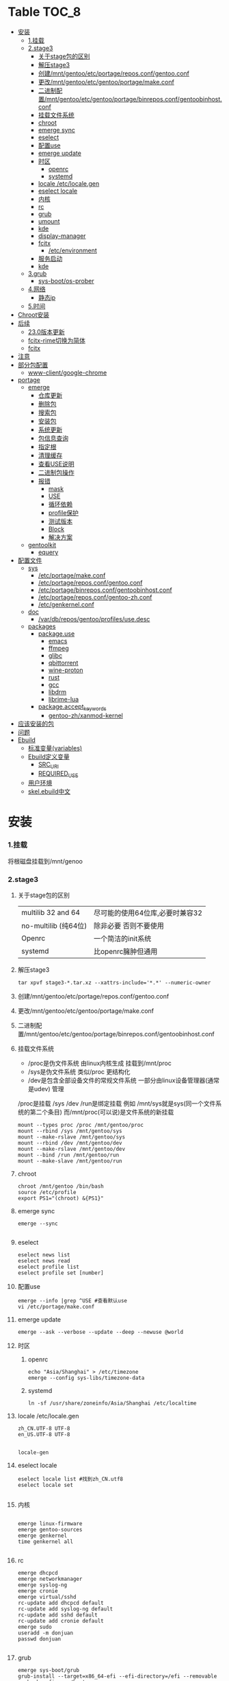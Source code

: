* Table                                                               :TOC_8:
- [[#安装][安装]]
    - [[#1挂载][1.挂载]]
    - [[#2stage3][2.stage3]]
      - [[#关于stage包的区别][关于stage包的区别]]
      - [[#解压stage3][解压stage3]]
      - [[#创建mntgentooetcportagereposconfgentooconf][创建/mnt/gentoo/etc/portage/repos.conf/gentoo.conf]]
      - [[#更改mntgentooetcgentooportagemakeconf][更改/mnt/gentoo/etc/gentoo/portage/make.conf]]
      - [[#二进制配置mntgentooetcgentooportagebinreposconfgentoobinhostconf][二进制配置/mnt/gentoo/etc/gentoo/portage/binrepos.conf/gentoobinhost.conf]]
      - [[#挂载文件系统][挂载文件系统]]
      - [[#chroot][chroot]]
      - [[#emerge-sync][emerge sync]]
      - [[#eselect][eselect]]
      - [[#配置use][配置use]]
      - [[#emerge-update][emerge update]]
      - [[#时区][时区]]
        - [[#openrc][openrc]]
        - [[#systemd][systemd]]
      - [[#locale-etclocalegen][locale /etc/locale.gen]]
      - [[#eselect-locale][eselect locale]]
      - [[#内核][内核]]
      - [[#rc][rc]]
      - [[#grub][grub]]
      - [[#umount][umount]]
      - [[#kde][kde]]
      - [[#display-manager][display-manager]]
      - [[#fcitx][fcitx]]
        - [[#etcenvironment][/etc/environment]]
      - [[#服务启动][服务启动]]
      - [[#kde-1][kde]]
    - [[#3grub][3.grub]]
      - [[#sys-bootos-prober][sys-boot/os-prober]]
    - [[#4网络][4.网络]]
      - [[#静态ip][静态ip]]
    - [[#5时间][5.时间]]
- [[#chroot安装][Chroot安装]]
- [[#后续][后续]]
  - [[#230版本更新][23.0版本更新]]
  - [[#fcitx-rime切换为简体][fcitx-rime切换为简体]]
  - [[#fcitx-1][fcitx]]
- [[#注意][注意]]
- [[#部分包配置][部分包配置]]
    - [[#www-clientgoogle-chrome][www-client/google-chrome]]
- [[#portage][portage]]
  - [[#emerge][emerge]]
    - [[#仓库更新][仓库更新]]
    - [[#删除包][删除包]]
    - [[#搜索包][搜索包]]
    - [[#安装包][安装包]]
    - [[#系统更新][系统更新]]
    - [[#包信息查询][包信息查询]]
    - [[#指定根][指定根]]
    - [[#清理缓存][清理缓存]]
    - [[#查看use说明][查看USE说明]]
    - [[#二进制包操作][二进制包操作]]
    - [[#报错][报错]]
      - [[#mask][mask]]
      - [[#use][USE]]
      - [[#循环依赖][循环依赖]]
      - [[#profile保护][profile保护]]
      - [[#测试版本][测试版本]]
      - [[#block][Block]]
      - [[#解决方案][解决方案]]
  - [[#gentoolkit][gentoolkit]]
    - [[#equery][equery]]
- [[#配置文件][配置文件]]
  - [[#sys][sys]]
    - [[#etcportagemakeconf][/etc/portage/make.conf]]
    - [[#etcportagereposconfgentooconf][/etc/portage/repos.conf/gentoo.conf]]
    - [[#etcportagebinreposconfgentoobinhostconf][/etc/portage/binrepos.conf/gentoobinhost.conf]]
    - [[#etcportagereposconfgentoo-zhconf][/etc/portage/repos.conf/gentoo-zh.conf]]
    - [[#etcgenkernelconf][/etc/genkernel.conf]]
  - [[#doc][doc]]
    - [[#vardbreposgentooprofilesusedesc][/var/db/repos/gentoo/profiles/use.desc]]
  - [[#packages][packages]]
    - [[#packageuse][package.use]]
      - [[#emacs][emacs]]
      - [[#ffmpeg][ffmpeg]]
      - [[#glibc][glibc]]
      - [[#qbittorrent][qbittorrent]]
      - [[#wine-proton][wine-proton]]
      - [[#rust][rust]]
      - [[#gcc][gcc]]
      - [[#libdrm][libdrm]]
      - [[#librime-lua][librime-lua]]
    - [[#packageaccept_keywords][package.accept_keywords]]
      - [[#gentoo-zhxanmod-kernel][gentoo-zh/xanmod-kernel]]
- [[#应该安装的包][应该安装的包]]
- [[#问题][问题]]
- [[#ebuild][Ebuild]]
  - [[#标准变量variables][标准变量(variables)]]
  - [[#ebuild定义变量][Ebuild定义变量]]
    - [[#src_uri][SRC_URI]]
    - [[#required_use][REQUIRED_USE]]
  - [[#用户环境][用户环境]]
  - [[#skelebuild中文][skel.ebuild中文]]

* 安装
*** 1.挂载
将根磁盘挂载到/mnt/genoo
*** 2.stage3
**** 关于stage包的区别
| multilib 32 and 64  | 尽可能的使用64位库,必要时兼容32 |
| no-multilib (纯64位) | 除非必要 否则不要使用          |
| Openrc              | 一个简洁的init系统            |
| systemd             | 比openrc臃肿但通用            |
**** 解压stage3
:PROPERTIES:
:HEADER-ARGS: :tangle tangle/untar.sh :mkdirp yes
:END:
#+begin_src shell
  tar xpvf stage3-*.tar.xz --xattrs-include='*.*' --numeric-owner
#+end_src
**** 创建/mnt/gentoo/etc/portage/repos.conf/gentoo.conf
**** 更改/mnt/gentoo/etc/gentoo/portage/make.conf

**** 二进制配置/mnt/gentoo/etc/gentoo/portage/binrepos.conf/gentoobinhost.conf
**** 挂载文件系统
:PROPERTIES:
:HEADER-ARGS: :tangle tangle/mount.sh :mkdirp yes
:END:
- /proc是伪文件系统 由linux内核生成 挂载到/mnt/proc
- /sys是伪文件系统 类似/proc 更结构化
- /dev是包含全部设备文件的常规文件系统 一部分由linux设备管理器(通常是udev)  管理
/proc是挂载 /sys /dev /run是绑定挂载
例如 /mnt/sys就是sys(同一个文件系统的第二个条目) 而/mnt/proc(可以说)是文件系统的新挂载
#+begin_src shell
mount --types proc /proc /mnt/gentoo/proc
mount --rbind /sys /mnt/gentoo/sys
mount --make-rslave /mnt/gentoo/sys
mount --rbind /dev /mnt/gentoo/dev
mount --make-rslave /mnt/gentoo/dev
mount --bind /run /mnt/gentoo/run
mount --make-slave /mnt/gentoo/run
#+end_src
**** chroot
#+begin_src shell
  chroot /mnt/gentoo /bin/bash
  source /etc/profile
  export PS1="(chroot) &{PS1}"
#+end_src
**** emerge sync
#+begin_src shell
  emerge --sync
  
#+end_src
**** eselect
#+begin_src shell
  eselect news list
  eselect news read
  eselect profile list
  eselect profile set [number]
#+end_src
**** 配置use
#+begin_src shell
  emerge --info |grep ^USE #查看默认use
  vi /etc/portage/make.conf
#+end_src
**** emerge update
#+begin_src shell
  emerge --ask --verbose --update --deep --newuse @world
#+end_src
**** 时区
***** openrc
#+begin_src shell
  echo "Asia/Shanghai" > /etc/timezone
  emerge --config sys-libs/timezone-data
#+end_src
***** systemd
#+begin_src shell
  ln -sf /usr/share/zoneinfo/Asia/Shanghai /etc/localtime
#+end_src
**** locale /etc/locale.gen
#+begin_src gen
zh_CN.UTF-8 UTF-8
en_US.UTF-8 UTF-8

#+end_src
#+begin_src shell
  locale-gen
#+end_src
**** eselect locale
#+begin_src shell
  eselect locale list #找到zh_CN.utf8
  eselect locale set

#+end_src

**** 内核
#+begin_src shell

  emerge linux-firmware
  emerge gentoo-sources
  emerge genkernel
  time genkernel all

#+end_src
**** rc
#+begin_src shell
  emerge dhcpcd
  emerge networkmanager
  emerge syslog-ng
  emerge cronie
  emerge virtual/sshd
  rc-update add dhcpcd default
  rc-update add syslog-ng default
  rc-update add sshd default
  rc-update add cronie default
  emerge sudo
  useradd -m donjuan
  passwd donjuan
  
#+end_src
**** grub
#+begin_src shell
  emerge sys-boot/grub
  grub-install --target=x86_64-efi --efi-directory=/efi --removable
  grub-mkconfig -o /boot
#+end_src

**** umount
#+begin_src shell
  umount /mnt/gentoo/dev
  umount /mnt/gentoo/proc
  umount /mnt/gentoo/efi
  umount /mnt/gentoo
#+end_src

**** kde
#+begin_src shell
  emerge dev-libs/plasma-wayland-protocols-1.10.0
  emerge dev-libs/wayland-1.22.0
  emerge dev-libs/wayland-protocols-1.32
  emerge sddm
  emerge plasma-meta
  emerge kde-plasma/kwalletmanager
#+end_src
**** display-manager
注意 也可以直接用dbus启动
#+begin_src shell
  dbus-launch startplasma-wayland
#+end_src

使用sddm
#+begin_src shell
   emerge gui-libs/display-manager-init
   vi /etc/conf.d/xdm
   vi /etc/conf.d/display-manager
  ->  DISPLAYMANAGER="sddm"
   sudo rc-update add sddm default
#+end_src
**** fcitx
#+begin_src
echo 'app-i18n/fcitx-configtool kcm' > /etc/portage/package.use/fcitx-configtool
emerge fcitx fcitx-rime fcitx-configtools
#+end_src
在键盘->虚拟键盘 选择fcitx5

在输入法->添加输入法 添加中州韵
***** /etc/environment
:PROPERTIES:
:HEADER-ARGS: :tangle etc/environment :mkdirp yes
:END:
#+begin_src shell
  #
  # This file is parsed by pam_env module
  #
  # Syntax: simple "KEY=VAL" pairs on separate lines
  #
  QT_IM_MODULE="fcitx"
  GTK_IM_MODULE="fcitx"
  XMODIFIERS="@im=fcitx"

#+end_src
#+begin_src shell
  emerge fcitx fcitx-libpinyin fcitx-qt5 kcm-fcitx libpinyin
#+end_src
**** 服务启动
#+begin_src shell
sudo emerge alsa-utils
sudo emerge alsa-plugins

sudo rc-update add udev sysinit
sudo rc-update add elogind boot
sudo rc-update add dbus default
sudo rc-update add alsasound boot
sudo rc-update add Networkmanager default
#+end_src
**** kde
#+begin_src ~/.profile
  dbus-launch --exit-with-session startplasma-wayland
#+end_src

*** 3.grub
#+begin_src shell
  emerge grub
  GRUB_TIMEOUT=10
  grub install --target=x86_64-efi --removable --efi-directory=/boot/EFI # EFI
#+end_src
**** sys-boot/os-prober
GRUB 可以在运行 grub-mkconfig 命令时检测到其他操作系统并生成启动项
#+begin_src shell
  emerge --ask --newuse sys-boot/os-prober
#+end_src

*** 4.网络
**** 静态ip
/etc/dhcpcd.conf
#+begin_src shell
  static ip_address=192.168.0.10/24
  static routers=192.168.0.1
  static domain_name_servers=192.168.0.1
#+end_src
*** 5.时间
#+begin_src shell
  sudo emerge net-misc/chrony
  rc-update add chronyd default
#+end_src

* Chroot安装
* 后续
** 23.0版本更新
默认合并了/usr (merged-usr)
在profile中 旧版本需要选择 split-usr
#+begin_src
  Select the 23.0 profile corresponding to your current profile, either using
   "eselect profile" or by manually setting the profile symlink.
   Note that old profiles are by default split-usr and the 23.0 profiles by
   default merged-usr. Do NOT change directory scheme now, since this will
   mess up your system! 
   Instead, make sure that the new profile has the same property: for example, 
   OLD default/linux/amd64/17.1  
        ==>  NEW default/linux/amd64/23.0/split-usr
             (added "split-usr")
   OLD default/linux/amd64/17.1/systemd/merged-usr  
        ==>  NEW default/linux/amd64/23.0/systemd
             (removed "merged-usr")

#+end_src
** fcitx-rime切换为简体
F4选择即可

** fcitx

* 注意
更新后记得执行 因为gentoo有时更新会换一些库的位置 dispatch-conf可以帮助你迁移配置文件
#+begin_src shell
  dispatch-conf
#+end_src
* 部分包配置
*** www-client/google-chrome
安装好后在chrome://flags中Preferred Ozone platform选择wayland
* portage
** emerge
*** 仓库更新
#+begin_src shell
  emerge --sync # 更新仓库
#+end_src
*** 删除包
#+begin_src shell
  emerge --unmerge package
  emerge --deselect package
  emerge --depclean
#+end_src
*** 搜索包
#+begin_src shell
  emerge --search package # 搜索包名
  emerge --searchdesc package # 搜索包的描述
#+end_src
*** 安装包
#+begin_src shell
  emerge package
  emerge --pretend package # 查看依赖
  emerge --fetchonly package # 仅下载源代码至/var/cache/distfiles
  emerge =package-version # 安装指定版本
#+end_src
*** 系统更新
#+begin_src shell
  emerge --update --deep --newuse @world
#+end_src
*** 包信息查询
#+begin_src shell
  emerge -vp package
#+end_src
你将会看到 类似于
#+begin_src shell
  [ebuild  rR    ] kde-plasma/plasma-desktop-6.2.4:6::gentoo  USE="handbook screencast sdl semantic-desktop -debug -ibus -scim -test -webengine" INPUT_DEVICES="-wacom" 0 KiB

#+end_src
其中在[]里
#+begin_src 
  N new包
  S SLOT安装(并排版本)
  U 更新
  D 降级
  r 重新安装(由于某种原因被强制安装)
  R 替换(重新安装相同的版本)
  I 交互式
  B 由于未解决的冲突被block
  b 被block 但是自动解决冲突
#+end_src
其中在USE后
#+begin_src
  -USE 没有激活这个USE
  USE* 状态转换
  UES% 新增加的或减少的
  (USE) 强制的
  {} 被绑定于FEATURES
#+end_src
*** 指定根
#+begin_src shell
  emerge --root=DIR # 指定ROOT env
  emerge --sysroot=DIR # 指定SYSROOT env
#+end_src
*** 清理缓存
#+begin_src shell
    eclean-dist
#+end_src
*** 查看USE说明
安装gentoolkit
#+begin_src shell
  equery uses emacs
   * Found these USE flags for app-editors/emacs-29.4:
 U I
 + + X                   : Add support for X11
 - - Xaw3d               : Add support for the 3d athena widget set
 + + acl                 : Add support for Access Control Lists
 + + alsa                : Add support for media-libs/alsa-lib (Advanced Linux Sound Architecture)
 - - athena              : Enable the MIT Athena widget set (x11-libs/libXaw)
 + + cairo               : Enable support for the cairo graphics library
 + + dbus                : Enable dbus support for anything that needs it (gpsd, gnomemeeting, etc)
 + + dynamic-loading     : Enable loading of dynamic libraries (modules) at runtime
 - - games               : Support shared score files for games
....
#+end_src

*** 二进制包操作
#+begin_src shell
  emerge -g # 从远程下载二进制包 若没有则编译
  emerge -G # 从远程下载二进制包 若没有则报错
#+end_src
*** 报错
**** mask
| ~arch keyword               | 该软件没有经过充分的测试 不能进入稳定分支 请等待一段时间后尝试使用                                                                |
| -arch keyword or -* keyword | 该软件不能在目标机器的架构中工作 如果情况并非如此                                                                              |
| missing keyword             | 该软件至今还没有在机器的架构中进行过测试 可以咨询相应架构移植小组是否能对它进行测试 查看 /etc/portage/package.accept_keywords 和接受单个软件包的关键字 |
| package.mask                | 发现该包已损坏或其他问题 被故意标记为请勿使用                                                                                  |
| profile                     | 该软件不适合当前proifle                                                                                                  |
| license                     | 不兼容license                                                                                                         |
**** USE
portage提示USE需要更改
#+begin_src shell
  The following USE changes are necessary to proceed:
  #required by app-text/happypackage-2.0, required by happypackage (argument)
  >=app-text/feelings-1.0.0 test
#+end_src
遇到这种情况 请到/etc/portage/package.use设置包
**** 循环依赖
#+begin_src shell
  !!! Error: circular dependencies: 
  ebuild / net-print/cups-1.1.15-r2 depends on ebuild / app-text/ghostscript-7.05.3-r1
  ebuild / app-text/ghostscript-7.05.3-r1 depends on ebuild / net-print/cups-1.1.15-r2
#+end_src
此时应该静待portage更新并反馈bug
**** profile保护
#+begin_src shell
  !!! Trying to unmerge package(s) in system profile. 'sys-apps/portage'
  !!! This could be damaging to your system.
#+end_src
您要求移除系统核心软件包中的一个 它是您的profile中所列出的必需的软件 因此不能从系统中移除 

**** 测试版本
类似于
#+begin_src
  masked by: ~amd64 keyword
#+end_src

此时编籍/etc/portage/package.accept_keywords/package
并添加xxx/package ~amd64
**** Block
示例
#+begin_src shell
[ebuild  N     ] x11-libs/xcb-imdkit-1.0.9 
[ebuild  NS    ] app-i18n/fcitx-5.1.10 [4.2.9.8] USE="emoji%* keyboard%* server%* wayland%* -doc% -presage% -systemd%" 
[blocks B      ] app-i18n/fcitx:4 ("app-i18n/fcitx:4" is soft blocking app-i18n/fcitx-5.1.10)
[blocks B      ] app-i18n/fcitx:5 ("app-i18n/fcitx:5" is soft blocking app-i18n/fcitx-4.2.9.8)

 * Error: The above package list contains packages which cannot be
 * installed at the same time on the same system.

  (app-i18n/fcitx-4.2.9.8:4/4::gentoo, installed) pulled in by
    >=app-i18n/fcitx-4.2.9:4 required by (app-i18n/kcm-fcitx-0.5.6:4-plasma5/4-plasma5::gentoo, installed) USE="" ABI_X86="(64)"
    >=app-i18n/fcitx-4.2.9:4 required by (app-i18n/fcitx-rime-0.3.2-r1:4/4::gentoo, installed) USE="" ABI_X86="(64)"
    >=app-i18n/fcitx-4.2.9:4 required by (app-i18n/fcitx-qt5-1.2.5:4/4::gentoo, installed) USE="" ABI_X86="(64)"
    >=app-i18n/fcitx-4.2.9:4 required by (app-i18n/fcitx-libpinyin-0.5.4:4/4::gentoo, installed) USE="-dictionary-manager" ABI_X86="(64)"

  (app-i18n/fcitx-5.1.10:5/5::gentoo, ebuild scheduled for merge) pulled in by
    fcitx


For more information about Blocked Packages, please refer to the following
section of the Gentoo Linux x86 Handbook (architecture is irrelevant):

https://wiki.gentoo.org/wiki/Handbook:X86/Working/Portage#Blocked_packages

#+end_src
**** 解决方案
为了使安装得以继续进行，您可以选择不安装这个软件包，或者先将发生冲突的包卸载。
你也可能会遇到某些特定版本的包被屏蔽的情况，比如<media-video/mplayer-1.0_rc1-r2。在这种情况下，升级到一个更新的版本就能解决问题。 

** gentoolkit
安装
#+begin_src shell
  emerge gentoolkit
#+end_src

*** equery
查看依赖于这个包的所有包
#+begin_src shell
  equery depends -D package
#+end_src
查看这个包依赖什么包
#+begin_src shell
  equery depgraph package
#+end_src
* 配置文件

** sys
*** /etc/portage/make.conf
:PROPERTIES:
:HEADER-ARGS: :tangle etc/portage/make.conf :mkdirp yes
:END:
#+begin_src conf

	# These settings were set by the catalyst build script that automatically
  # built this stage.
  # Please consult /usr/share/portage/config/make.conf.example for a more
  # detailed example.
  COMMON_FLAGS="-O2 -pipe"
  CFLAGS="${COMMON_FLAGS}"
  CXXFLAGS="${COMMON_FLAGS}"
  FCFLAGS="${COMMON_FLAGS}"
  FFLAGS="${COMMON_FLAGS}"
  FEATURES="${FEATURES} binpkg-request-signature buildpkg"
  # NOTE: This stage was built with the bindist Use flag enabled

  # This sets the language of build output to English.
  # Please keep this setting intact when reporting bugs.
  LC_MESSAGES=C.utf8
  GENTOO_MIRRORS="rsync://127.0.0.1/repo/gentoo/"
  #GENTOO_MIRRORS="rsync://mirror.nju.edu.cn/gentoo/"
  USE="-gnome wayland  qt5 kde dvd cdr acl alsa jack pulseaudio bluetooth wayland browser-integration discover networkmanager sddm"
  VIDEO_CARDS="amdgpu radeonsi"
  MAKEOPTS="-j8"


  # ccache
  #FEATURES="ccache -test"
  #CCACHE_DIR="/var/cache/ccache"

  GRUB_PLATFORMS="efi-64"

  ACCEPT_LICENSE="*"

  ALSA_CARDS="hda_intel"

  L10N="en-US zh-CN en zh"
  ABI_X86="32 64"	      
#+end_src

*** /etc/portage/repos.conf/gentoo.conf
:PROPERTIES:
:HEADER-ARGS: :tangle etc/portage/repos.conf/gentoo.conf :mkdirp yes
:END:
#+begin_src shell
[DEFAULT]
main-repo = gentoo

[gentoo]
location = /var/db/repos/gentoo
sync-type = rsync
#sync-uri = rsync://127.0.0.1/repo/gentoo-portage
sync-uri = rsync://mirrors.tuna.tsinghua.edu.cn/gentoo-portage
auto-sync = yes
sync-rsync-verify-jobs = 1
sync-rsync-verify-metamanifest = no
sync-rsync-verify-max-age = 24
sync-openpgp-key-path = /usr/share/openpgp-keys/gentoo-release.asc
sync-openpgp-key-refresh-retry-count = 40
sync-openpgp-key-refresh-retry-overall-timeout = 1200
sync-openpgp-key-refresh-retry-delay-exp-base = 2
sync-openpgp-key-refresh-retry-delay-max = 60
sync-openpgp-key-refresh-retry-delay-mult = 4
sync-webrsync-verify-signature = no

#+end_src

*** /etc/portage/binrepos.conf/gentoobinhost.conf
:PROPERTIES:
:HEADER-ARGS: :tangle etc/portage/binrepos.conf/gentoobinhost.conf :mkdirp yes
:END:
#+begin_src shell
  # These settings were set by the catalyst build script that automatically
# built this stage.
# Please consider using a local mirror.

[gentoobinhost]
priority = 1
sync-uri = https://mirrors.tuna.tsinghua.edu.cn/gentoo/releases/amd64/binpackages/23.0/x86-64

#+end_src
*** /etc/portage/repos.conf/gentoo-zh.conf
:PROPERTIES:
:HEADER-ARGS: :tangle etc/portage/repos.conf/gentoo-zh.conf :mkdirp yes
:END:
#+begin_src shell
  # created by eselect-repo
[gentoo-zh]
location = /var/db/repos/gentoo-zh
sync-type = git
sync-uri = https://github.com/microcai/gentoo-zh.git
#+end_src
*** /etc/genkernel.conf
:PROPERTIES:
:HEADER-ARGS: :tangle etc/genkernel.conf :mkdirp yes
:END:
#+begin_src shell
NICE=19
# Add DMRAID support
DMRAID="yes"

# Add SSH support
#SSH="no"

# Add b2sum support
#B2SUM="no"

# Include busybox in the initramfs. If included, busybox is rebuilt
# if the cached copy is out of date.
#BUSYBOX="yes"

# Add MDRAID support
#MDADM="no"

# Specify a custom mdadm.conf.
# By default the initramfs will be built *without* an mdadm.conf and will auto-detect
# arrays during bootup.  Usually, this should not be needed.
#MDADM_CONFIG="/etc/mdadm.conf"

# Add Multipath support
#MULTIPATH="no"

# Add iSCSI support
#ISCSI="no"

# Add e2fsprogs support
#E2FSPROGS="no"

# Include support for unionfs
#UNIONFS="no"

# Include support for zfs volume management.  If unset, genkernel will attempt
# to autodetect and enable this when rootfs is on zfs.
#ZFS="no"

# Add BTRFS support
#BTRFS="no"

# Add xfsprogs support
#XFSPROGS="no"

# Install firmware onto root filesystem
# Will conflict with sys-kernel/linux-firmware package
#FIRMWARE_INSTALL="no"

# Include full contents of FIRMWARE_DIR
# (if FIRMWARE option below is set to YES).
#ALLFIRMWARE="no"

# Add firmware(s) to initramfs required by copied modules
#FIRMWARE="no"

# Specify directory to pull from
#FIRMWARE_DIR="/lib/firmware"

# Specify a comma-separated list of firmware files or directories to include,
# relative to FIRMWARE_DIR (if FIRMWARE option above is set to YES
# and ALLFIRMWARE is set to NO).
#FIRMWARE_FILES=""

# Add new kernel to grub
# Possible values: empty/"no", "grub", "grub2"
#BOOTLOADER="no"

# Use sandbox when building initramfs
#SANDBOX="yes"

# Embed and set font early on boot
# Possible values: empty/"none", "current", <PSF file>
#BOOTFONT="none"

# Add boot splash using splashutils
#SPLASH="no"

# Use this splash theme. If commented out - the "default" name theme is used.
# Also, SPLASH="yes" needs to be enabled for this one to work.
# This supersedes the "SPLASH_THEME" option in '/etc/conf.d/splash'.
#SPLASH_THEME="gentoo"

# Includes or excludes Plymouth from the initramfs. If "splash" is
# passed at boot, Plymouth will be activated.
#PLYMOUTH="no"

# Embeds the given plymouth theme in the initramfs.
#PLYMOUTH_THEME="text"

# Run "emerge @module-rebuild" automatically when possible and necessary
# after kernel and modules have been compiled
#MODULEREBUILD="yes"

# Run the specified command in the current environment after the kernel and
# modules have been compiled, useful to rebuild external kernel module
# (see MODULEREBUILD above) or installing additional
# files (use 'copy_image_with_preserve dtb path/to/dtb dtb <kernelname>')
#CMD_CALLBACK=""


# =========KEYMAP SETTINGS=========
#
# Force keymap selection at boot
#DOKEYMAPAUTO="no"

# Enables keymap selection support
#KEYMAP="yes"


# =========LOW LEVEL COMPILE SETTINGS=========
#
# Assembler to use for the kernel.  See also the --kernel-as command line
# option.
#KERNEL_AS="as"

# Archiver to use for the kernel.  See also the --kernel-ar command line
# option.
#KERNEL_AR="ar"

# Compiler to use for the kernel (e.g. distcc).  See also the --kernel-cc
# command line option.
#KERNEL_CC="gcc"

# Linker to use for the kernel.  See also the --kernel-ld command line option.
#KERNEL_LD="ld"

# NM utility to use for the kernel.  See also the --kernel-nm command line option.
#KERNEL_NM="nm"

# GNU Make to use for kernel.  See also the --kernel-make command line option.
#KERNEL_MAKE="make"

# objcopy utility to use for the kernel.  See also the --kernel-objcopy command
# line option.
#KERNEL_OBJCOPY="objcopy"

# objdump utility to use for the kernel.  See also the --kernel-objdump command
# line option.
#KERNEL_OBJDUMP="objdump"

# ranlib utility to use for the kernel.  See also the --kernel-ranlib command
# line option.
#KERNEL_RANLIB="ranlib"

# readelf utility to use for the kernel.  See also the --kernel-readelf command
# line option.
#KERNEL_READELF="readelf"

# strip utility to use for the kernel.  See also the --kernel-strip command line
# option.
#KERNEL_STRIP="strip"

# Assembler to use for the utilities.  See also the --utils-as command line
# option.
#UTILS_AS="as"

# Archiver to use for the utilities.  See also the --utils-ar command line
# option.
#UTILS_AR="ar"

# C Compiler to use for the utilities (e.g. distcc).  See also the --utils-cc
# command line option.
#UTILS_CC="gcc"

# C++ Compiler to use for the utilities (e.g. distcc).  See also the --utils-cxx
# command line option.
#UTILS_CXX="g++"

# Linker to use for the utilities.  See also the --utils-ld command line
# option.
#UTILS_LD="ld"

# NM utility to use for the utilities.  See also the --utils-nm command line option.
#UTILS_NM="nm"

# GNU Make to use for the utilities.  See also the --utils-make command line
# option.
#UTILS_MAKE="make"

# Target triple (i.e. aarch64-linux-gnu) to build for. If you do not
# cross-compile, leave blank for auto detection.
#CROSS_COMPILE=""

# Target triple (i.e. aarch64-linux-gnu) to build kernel for.  Utilities will be
# built for the native target, not this target. If you do not cross-compile,
# leave blank.
#KERNEL_CROSS_COMPILE=""

# Override default make target (bzImage). See also the --kernel-target
# command line option. Useful to build a uImage on arm.
#KERNEL_MAKE_DIRECTIVE_OVERRIDE="fooImage"

# Override default kernel binary path. See also the --kernel-binary
# command line option. Useful to install a uImage on arm.
#KERNEL_BINARY_OVERRIDE="arch/foo/boot/bar"


# =========GENKERNEL LOCATION CONFIGURATION=========
#
# Variables:
#   %%ARCH%%  - Final determined architecture
#   %%CACHE%% - Final determined cache location

# Set genkernel's temporary work directory
#TMPDIR="/var/tmp/genkernel"

# Set the boot directory, default is /boot
#BOOTDIR="/boot"

# Default share directory location
GK_SHARE="${GK_SHARE:-/usr/share/genkernel}"

# Location of the default cache
CACHE_DIR="/var/cache/genkernel"

# Location of DISTDIR, where our source tarballs are stored
DISTDIR="${GK_SHARE}/distfiles"

# Log output file
LOGFILE="/var/log/genkernel.log"

# Debug Level
LOGLEVEL=1


# =========COMPILED UTILS CONFIGURATION=========
#
# Default location of kernel source
DEFAULT_KERNEL_SOURCE="/usr/src/linux"

# Default kernel config (only use to override using
# arch/%%ARCH%%/kernel-config-${VER}.${PAT} !)
#DEFAULT_KERNEL_CONFIG="${GK_SHARE}/arch/%%ARCH%%/kernel-config"

# Specifies a user created busybox config
#BUSYBOX_CONFIG="/path/to/file"

# NOTE: Since genkernel 3.4.41 the version of
#   busybox, lvm, mdadm, ... have been moved to
#   /usr/share/genkernel/defaults/software.sh in order to
#   reduce the merging you have to do during etc-update.
#   You can still override these settings in here.


# =========MISC KERNEL CONFIGURATION=========
#
# Set kernel filename which will be used when kernel will be installed
# into BOOTDIR. See man page to learn more about available placeholders.
#KERNEL_FILENAME="vmlinuz-%%KV%%"

# Set kernel symlink name which will be used when kernel will be installed
# into BOOTDIR and SYMLINK option is enabled
#KERNEL_SYMLINK_NAME="kernel"

# This option will set kernel option CONFIG_LOCALVERSION.
# Use special value "UNSET" to unset already set CONFIG_LOCALVERSION.
#KERNEL_LOCALVERSION="-%%ARCH%%"

# This option is only valid if kerncache is
# defined. If there is a valid kerncache no checks
# will be made against a kernel source tree.
#KERNEL_SOURCES="yes"

# Build a static (monolithic kernel)
#BUILD_STATIC="no"

# Make and install kernelz image (PowerPC)
#GENZIMAGE="no"

# Archive file created using tar containing kernel binary, content
# of /lib/modules and the kernel config.
# NOTE: Archive is created before the callbacks are run!
#KERNCACHE="/path/to/file.tar.xz"

# Prefix to kernel module destination, modules
# will be installed in <prefix>/lib/modules
#KERNEL_MODULES_PREFIX=""


# =========MISC INITRAMFS CONFIGURATION=========
#
# Set initramfs filename which will be used when initramfs will be
# installed into BOOTDIR. See man page to learn more about available
# placeholders.
#INITRAMFS_FILENAME="initramfs-%%KV%%.img"

# Set initramfs symlink name which will be used when initramfs will be
# installed into BOOTDIR and SYMLINK option is enabled
#INITRAMFS_SYMLINK_NAME="initramfs"

# Copy all compiled kernel modules to the initramfs
#ALLRAMDISKMODULES="no"

# Copy selected modules to the initramfs based on arch-specific modules_load file
#RAMDISKMODULES="yes"

# Archive file created using tar containing kernel and initramfs.
# NOTE: No modules outside of the initramfs will be included!
#MINKERNPACKAGE="/path/to/file.tar.xz"

# Add additional modules to the initramfs using the module groups defined
# in /usr/share/genkernel/defaults/modules_load (see this file for
# more details).  This would be used if, for example, you
# required an additional crypto module or network device at boot
# time and did not want to statically compile these in the kernel.
# Options take the form AMODULES_{group} where {group} is one of
# the groups in modules_load (which are in the form MODULES_{group}).
# Use this with caution.
#AMODULES_group="module-to-include another-module"

# Override the default modules in the initramfs, for a given group, as defined by
# /usr/share/genkernel/defaults/modules_load and the per-arch modules_load
# files. You PROBABLY want to use AMODULES_* above, and NOT MODULES_* here.
# If you use MODULES_* here, the default and per-arch modules will NOT be used.
#MODULES_group1="some-module"
#MODULES_group2="" # Load no modules for this group

# Override the default used linuxrc script.
#LINUXRC="/path/to/custom/linuxrc"

# Archive file created using tar containing modules after
# the callbacks have run
#MODULESPACKAGE="/path/to/file.tar.xz"

# Directory structure to include in the initramfs,
# only available on >=2.6 kernels
#INITRAMFS_OVERLAY=""

# Build the generated initramfs into the kernel instead of
# keeping it as a separate file
#INTEGRATED_INITRAMFS="no"

# Compress generated initramfs
#COMPRESS_INITRD="yes"

# Types of compression: best, xz, lzma, bzip2, gzip, lzop, lz4, zstd, fastest
# "best" selects the best available compression method
# "fastest" selects the fastest available compression method
#COMPRESS_INITRD_TYPE="best"

# wrap initramfs using mkimage for u-boot bootloader
# WRAP_INITRD=no

# Create a self-contained env in the initramfs
#NETBOOT="no"


# =========MISC BOOT CONFIGURATION=========
#
# Specify a default for real_root=
#REAL_ROOT="/dev/one/two/gentoo"

#+end_src
** doc
*** /var/db/repos/gentoo/profiles/use.desc
:PROPERTIES:
:HEADER-ARGS: :tangle use.desc :mkdirp yes
:END:
#+begin_src shell
  # Copyright 1999-2025 Gentoo Authors
# Distributed under the terms of the GNU General Public License v2

# Keep them sorted

X - Add support for X11
Xaw3d - Add support for the 3d athena widget set
a52 - Enable support for decoding ATSC A/52 streams used in DVD
aac - Enable support for MPEG-4 AAC Audio
aalib - Add support for media-libs/aalib (ASCII-Graphics Library)
accessibility - Add support for accessibility (eg 'at-spi' library)
acl - Add support for Access Control Lists
acpi - Add support for Advanced Configuration and Power Interface
adns - Add support for asynchronous DNS resolution
afs - Add OpenAFS support (distributed file system)
alsa - Add support for media-libs/alsa-lib (Advanced Linux Sound Architecture)
ao - Use libao audio output library for sound playback
apache2 - Add Apache2 support
aqua - Include support for the Mac OS X Aqua (Carbon/Cocoa) GUI
asm - Enable using assembly for optimization
atm - Enable Asynchronous Transfer Mode protocol support
apparmor - Enable support for the AppArmor application security system
appindicator - Build in support for notifications using the libindicate or libappindicator plugin
audiofile - Add support for libaudiofile where applicable
audit - Enable support for Linux audit subsystem using sys-process/audit
avif - Add AV1 Image Format (AVIF) support
bash-completion - Enable bash-completion support
berkdb - Add support for sys-libs/db (Berkeley DB for MySQL)
bidi - Enable bidirectional language support
big-endian - Big-endian toolchain support
bindist - Flag to enable or disable options for prebuilt (GRP) packages (eg. due to licensing issues)
blas - Add support for the virtual/blas numerical library
bluetooth - Enable Bluetooth Support
branding - Enable Gentoo specific branding
brotli - Enable Brotli compression support
build - !!internal use only!! DO NOT SET THIS FLAG YOURSELF!, used for creating build images and the first half of bootstrapping [make stage1]
bzip2 - Enable bzip2 compression support
cairo - Enable support for the cairo graphics library
calendar - Add support for calendars (not using mcal!)
caps - Use Linux capabilities library to control privilege
cdb - Add support for the CDB database engine from the author of qmail
cdda - Add Compact Disk Digital Audio (Standard Audio CD) support
cddb - Access cddb servers to retrieve and submit information about compact disks
cdinstall - Copy files from the CD rather than asking the user to copy them, mostly used with games
cdr - Add support for CD writer hardware
cgi - Add CGI script support
cjk - Add support for Multi-byte character languages (Chinese, Japanese, Korean)
clamav - Add support for Clam AntiVirus software (usually with a plugin)
colord - Support color management using x11-misc/colord
connman - Add support for net-misc/connman
coreaudio - Build the CoreAudio driver on Mac OS X systems
cracklib - Support for cracklib strong password checking
crypt - Add support for encryption -- using mcrypt or gpg where applicable
css - Enable reading of encrypted DVDs
cuda - Enable NVIDIA CUDA support (computation on GPU)
cups - Add support for CUPS (Common Unix Printing System)
curl - Add support for client-side URL transfer library
custom-cflags - Build with user-specified CFLAGS (unsupported)
cvs - Enable CVS (Concurrent Versions System) integration
cxx - Build support for C++ (bindings, extra libraries, code generation, ...)
dbi - Enable dev-db/libdbi (database-independent abstraction layer) support
dbm - Add support for generic DBM databases
dbus - Enable dbus support for anything that needs it (gpsd, gnomemeeting, etc)
debug - Enable extra debug codepaths, like asserts and extra output. If you want to get meaningful backtraces see https://wiki.gentoo.org/wiki/Project:Quality_Assurance/Backtraces
dedicated - Add support for dedicated game servers (some packages do not provide clients and servers at the same time)
dga - Add DGA (Direct Graphic Access) support for X
dist-kernel - Enable subslot rebuilds on Distribution Kernel upgrades
djvu - Support DjVu, a PDF-like document format esp. suited for scanned documents
doc - Add extra documentation (API, Javadoc, etc). It is recommended to enable per package instead of globally
dri - Enable direct rendering: used for accelerated 3D and some 2D, like DMA
dts - Enable DTS Coherent Acoustics decoder support
dv - Enable support for a codec used by many camcorders
dvb - Add support for DVB (Digital Video Broadcasting)
dvd - Add support for DVDs
dvdr - Add support for DVD writer hardware (e.g. in xcdroast)
eds - Enable support for Evolution-Data-Server (EDS)
egl - Enable EGL (Embedded-System Graphics Library, interfacing between windowing system and OpenGL/GLES) support
elogind - Enable session tracking via sys-auth/elogind
emacs - Add support for GNU Emacs
emboss - Add support for the European Molecular Biology Open Software Suite
encode - Add support for encoding of audio or video files
examples - Install examples, usually source code
exif - Add support for reading EXIF headers from JPEG and TIFF images
expat - Enable the use of dev-libs/expat for XML parsing
fam - Enable FAM (File Alteration Monitor) support
fastcgi - Add support for the FastCGI interface
fbcon - Add framebuffer support for the console, via the kernel
ffmpeg - Enable ffmpeg/libav-based audio/video codec support
fftw - Use FFTW library for computing Fourier transforms
filecaps - Use Linux file capabilities to control privilege rather than set*id (this is orthogonal to USE=caps which uses capabilities at runtime e.g. libcap)
firebird - Add support for the Firebird relational database
flac - Add support for FLAC: Free Lossless Audio Codec
fltk - Add support for the Fast Light Toolkit gui interface
fontconfig - Support for configuring and customizing font access via media-libs/fontconfig
fortran - Add support for fortran
freetds - Add support for the TDS protocol to connect to MSSQL/Sybase databases
ftp - Add FTP (File Transfer Protocol) support
gd - Add support for media-libs/gd (to generate graphics on the fly)
gdbm - Add support for sys-libs/gdbm (GNU database libraries)
geoip - Add geoip support for country and city lookup based on IPs
geolocation - Enable physical position determination
ggi - Add support for media-libs/libggi (non-X video api/drivers)
gif - Add GIF image support
gimp - Build a plugin for the GIMP
git - Enable git (version control system) support
gles2 - Enable GLES 2.0 (OpenGL for Embedded Systems) support (independently of full OpenGL, see also: gles2-only)
gles2-only - Use GLES 2.0 (OpenGL for Embedded Systems) or later instead of full OpenGL (see also: gles2)
glut - Build an OpenGL plugin using the GLUT library
gmp - Add support for dev-libs/gmp (GNU MP library)
gnome - Add GNOME support
gnome-keyring - Enable support for storing passwords via gnome-keyring
gnuplot - Enable support for gnuplot (data and function plotting)
gnutls - Prefer net-libs/gnutls as SSL/TLS provider (ineffective with USE=-ssl)
gphoto2 - Add digital camera support
gpm - Add support for sys-libs/gpm (Console-based mouse driver)
gps - Add support for Global Positioning System
graphicsmagick - Build and link against GraphicsMagick instead of ImageMagick (requires USE=imagemagick if optional)
graphviz - Add support for the Graphviz library
gsl - Use the GNU scientific library for calculations
gsm - Add support for the gsm lossy speech compression codec
gstreamer - Add support for media-libs/gstreamer (Streaming media)
gtk - Add support for x11-libs/gtk+ (The GIMP Toolkit)
gtk-doc - Build and install gtk-doc based developer documentation for dev-util/devhelp, IDE and offline use
gui - Enable support for a graphical user interface
guile - Add support for the guile Scheme interpreter
gzip - Compress files with Lempel-Ziv coding (LZ77)
handbook - Enable handbooks generation for packages by KDE
hardened - Activate default security enhancements for toolchain (gcc, glibc, binutils)
hddtemp - Enable monitoring of hdd temperature (app-admin/hddtemp)
hdf5 - Add support for the Hierarchical Data Format v5
headers-only - Install only C headers instead of whole package. Mainly used by sys-devel/crossdev for toolchain bootstrap.
heif - Enable support for ISO/IEC 23008-12:2017 HEIF/HEIC image format
hscolour - Include coloured haskell sources to generated documentation (dev-haskell/hscolour)
http2 - Enable support for the HTTP/2 protocol
ibm - Add support for IBM ppc64 specific systems
iconv - Enable support for the iconv character set conversion library
icu - Enable ICU (Internationalization Components for Unicode) support, using dev-libs/icu
idn - Enable support for Internationalized Domain Names
ieee1394 - Enable FireWire/iLink IEEE1394 support (dv, camera, ...)
imagemagick - Enable optional support for the ImageMagick or GraphicsMagick image converter
imap - Add support for IMAP (Internet Mail Application Protocol)
imlib - Add support for imlib, an image loading and rendering library
infiniband - Enable Infiniband RDMA transport support
initramfs - Include kernel modules in the initramfs, and re-install the kernel (only effective for distribution kernels)
inotify - Enable inotify filesystem monitoring support
introspection - Add support for GObject based introspection
io-uring - Enable the use of io_uring for efficient asynchronous IO and system requests
iodbc - Add support for iODBC library
ios - Enable support for Apple's iDevice with iOS operating system (iPad, iPhone, iPod, etc)
ipod - Enable support for iPod device access
ipv6 - Add support for IP version 6
jack - Add support for the JACK Audio Connection Kit
java - Add support for Java
javascript - Enable javascript support
jbig - Enable jbig-kit support for tiff, Hylafax, ImageMagick, etc
jemalloc - Use dev-libs/jemalloc for memory management
jit - Enable just-in-time compilation for improved performance. May prevent use of some PaX memory protection features in Gentoo Hardened.
joystick - Add support for joysticks in all packages
jpeg - Add JPEG image support
jpeg2k - Support for JPEG 2000, a wavelet-based image compression format
jpegxl - Add JPEG XL image support
kde - Add support for software made by KDE, a free software community
kerberos - Add kerberos support
keyring - Enable support for freedesktop.org Secret Service API password store
ladspa - Enable the ability to support ladspa plugins
lame - Prefer using LAME libraries for MP3 encoding support
lapack - Add support for the virtual/lapack numerical library
lash - Add LASH Audio Session Handler support
latex - Add support for LaTeX (typesetting package)
lcms - Add lcms support (color management engine)
ldap - Add LDAP support (Lightweight Directory Access Protocol)
lerc - Add LERC suppport (Limited Error Raster Compression)
libass - SRT/SSA/ASS (SubRip / SubStation Alpha) subtitle support
libcaca - Add support for colored ASCII-art graphics
libedit - Use the libedit library (replacement for readline)
libffi - Enable support for Foreign Function Interface library
libnotify - Enable desktop notification support
libsamplerate - Build with support for converting sample rates using libsamplerate
libwww - Add libwww support (General purpose WEB API)
lirc - Add support for lirc (Linux's Infra-Red Remote Control)
livecd - !!internal use only!! DO NOT SET THIS FLAG YOURSELF!, used during livecd building
llvm-libunwind - Use llvm-runtimes/libunwind instead of sys-libs/libunwind
lm-sensors - Add linux lm-sensors (hardware sensors) support
lto - Enable Link-Time Optimization (LTO) to optimize the build
lua - Enable Lua scripting support
lz4 - Enable support for lz4 compression (as implemented in app-arch/lz4)
lzip - Enable support for lzip compression
lzma - Support for LZMA compression algorithm
lzo - Enable support for lzo compression
m17n-lib - Enable m17n-lib support
mad - Add support for mad (high-quality mp3 decoder library and cli frontend)
magic - Add support for file type detection via magic bytes (usually via libmagic from sys-apps/file)
maildir - Add support for maildir (~/.maildir) style mail spools
man - Build and install man pages
matroska - Add support for the matroska container format (extensions .mkv, .mka and .mks)
mbox - Add support for mbox (/var/spool/mail) style mail spools
memcached - Add support for memcached
mhash - Add support for the mhash library
mikmod - Add libmikmod support to allow playing of SoundTracker-style music files
milter - Add sendmail mail filter (milter) support
minimal - Install a very minimal build (disables, for example, plugins, fonts, most drivers, non-critical features)
mmap - Add mmap (memory map) support
mms - Support for Microsoft Media Server (MMS) streams
mng - Add support for libmng (MNG images)
modplug - Add libmodplug support for playing SoundTracker-style music files
modules - Build the kernel modules
modules-compress - Install compressed kernel modules (if kernel config enables module compression)
modules-sign - Cryptographically sign installed kernel modules (requires CONFIG_MODULE_SIG=y in the kernel)
mono - Build Mono bindings to support dotnet type stuff
motif - Add support for the Motif toolkit
mp3 - Add support for reading mp3 files
mp4 - Support for MP4 container format
mpeg - Add libmpeg3 support to various packages
mpi - Add MPI (Message Passing Interface) layer to the apps that support it
mplayer - Enable mplayer support for playback or encoding
mssql - Add support for Microsoft SQL Server database
mtp - Enable support for Media Transfer Protocol
multilib - On 64bit systems, if you want to be able to compile 32bit and 64bit binaries
musepack - Enable support for the musepack audio codec
musicbrainz - Lookup audio metadata using MusicBrainz community service (musicbrainz.org)
mysql - Add mySQL Database support
mysqli - Add support for the improved mySQL libraries
nas - Add support for network audio sound
native-extensions - Build native (e.g. C, Rust) extensions in addition to pure (e.g. Python) code (usually speedups)
ncurses - Add ncurses support (console display library)
neXt - Enable neXt toolkit
netcdf - Enable NetCDF data format support
networkmanager - Enable net-misc/networkmanager support
nis - Support for NIS/YP services
nls - Add Native Language Support (using gettext - GNU locale utilities)
nntp - Add support for newsgroups (Network News Transfer Protocol)
nocd - Install all files required to run the application without a CD mounted
nsplugin - Build plugin for browsers supporting the Netscape plugin architecture (that is almost any modern browser)
nvenc - Add support for NVIDIA Encoder/Decoder (NVENC/NVDEC) API for hardware accelerated encoding and decoding on NVIDIA cards (requires x11-drivers/nvidia-drivers)
ocaml - Add support/bindings for the Ocaml language
ocamlopt - Enable ocamlopt support (ocaml native code compiler) -- Produces faster programs (Warning: you have to disable/enable it at a global scale)
oci8 - Add Oracle 8 Database Support
oci8-instant-client - Use dev-db/oracle-instantclient-basic as Oracle provider instead of requiring a full Oracle server install
odbc - Add ODBC Support (Open DataBase Connectivity)
offensive - Enable potentially offensive items in packages
ofx - Enable support for importing (and exporting) OFX (Open Financial eXchange) data files
ogg - Add support for the Ogg container format (commonly used by Vorbis, Theora and flac)
openal - Add support for the Open Audio Library
opencl - Enable OpenCL support (computation on GPU)
openexr - Support for the OpenEXR graphics file format
opengl - Add support for OpenGL (3D graphics)
openmp - Build support for the OpenMP (support parallel computing), requires >=sys-devel/gcc-4.2 built with USE="openmp"
opentype-compat - Convert BDF and PCF bitmap fonts to OTB wrapper format
opus - Enable Opus audio codec support
oracle - Enable Oracle Database support
orc - Use dev-lang/orc for just-in-time optimization of array operations
osc - Enable support for Open Sound Control
oss - Add support for OSS (Open Sound System)
otf - Install OpenType font versions
pam - Add support for PAM (Pluggable Authentication Modules) - DANGEROUS to arbitrarily flip
pch - Enable precompiled header support for faster compilation at the expense of disk space and memory
pcmcia - Add support for PCMCIA slots/devices found on laptop computers
pcre - Add support for Perl Compatible Regular Expressions
pda - Add support for portable devices
pdf - Add general support for PDF (Portable Document Format), this replaces the pdflib and cpdflib flags
perl - Add optional support/bindings for the Perl language
php - Include support for the PHP language
pie - Build programs as Position Independent Executables (a security hardening technique)
plasma - Build optional KDE plasma addons
plotutils - Add support for plotutils (library for 2-D vector graphics)
png - Add support for libpng (PNG images)
policykit - Enable PolicyKit (polkit) authentication support
portaudio - Add support for the crossplatform portaudio audio API
posix - Add support for POSIX-compatible functions
postgres - Add support for the postgresql database
postscript - Enable support for the PostScript language (often with ghostscript-gpl or libspectre)
ppds - Add support for automatically generated ppd (printing driver) files
prefix - Defines if a Gentoo Prefix offset installation is used
profile - Add support for software performance analysis (will likely vary from ebuild to ebuild)
pulseaudio - Add sound server support via media-libs/libpulse (may be PulseAudio or PipeWire)
python - Add optional support/bindings for the Python language
qdbm - Add support for the qdbm (Quick Database Manager) library
qmail-spp - Add support for qmail SMTP plugins
qt5 - Add support for the Qt 5 application and UI framework
qt6 - Add support for the Qt 6 application and UI framework
quicktime - Add support for OpenQuickTime
radius - Add support for RADIUS authentication
raw - Add support for raw image formats
rdp - Enables RDP/Remote Desktop support
readline - Enable support for libreadline, a GNU line-editing library that almost everyone wants
recode - Enable support for the GNU recode library
rss - Enable support for RSS feeds
ruby - Add support/bindings for the Ruby language
samba - Add support for SAMBA (Windows File and Printer sharing)
sasl - Add support for the Simple Authentication and Security Layer
savedconfig - Use this to restore your config from /etc/portage/savedconfig ${CATEGORY}/${PN}. Make sure your USE flags allow for appropriate dependencies
scanner - Add support for scanner hardware (e.g. build the sane frontend in kdegraphics)
screencast - Enable support for remote desktop and screen cast using PipeWire
sctp - Support for Stream Control Transmission Protocol
sdl - Add support for Simple Direct Layer (media library)
seccomp - Enable seccomp (secure computing mode) to perform system call filtering at runtime to increase security of programs
secureboot - Automatically sign efi executables using user specified key
selinux - !!internal use only!! Security Enhanced Linux support, this must be set by the selinux profile or breakage will occur
semantic-desktop - Cross-KDE support for semantic search and information retrieval
session - Add persistent session support
sid - Enable SID (Commodore 64 audio) file support
skey - Enable S/Key (Single use password) authentication support
slang - Add support for the slang text display library (it's like ncurses, but different)
smartcard - Enable smartcard support
smp - Enable support for multiprocessors or multicore systems
snappy - Enable support for Snappy compression (as implemented in app-arch/snappy)
sndfile - Add support for libsndfile
snmp - Add support for the Simple Network Management Protocol if available
soap - Add support for SOAP (Simple Object Access Protocol)
sockets - Add support for tcp/ip sockets
socks5 - Add support for the socks5 proxy
sound - Enable sound support
source - Zip the sources and install them
sox - Add support for Sound eXchange (SoX)
speech - Enable text-to-speech support
speex - Add support for the speex audio codec (used for speech)
spell - Add dictionary support
split-usr - Enable behavior to support maintaining /bin, /lib*, /sbin and /usr/sbin  separately from /usr/bin and /usr/lib*
sqlite - Add support for sqlite - embedded sql database
ssl - Add support for SSL/TLS connections (Secure Socket Layer / Transport Layer Security)
startup-notification - Enable application startup event feedback mechanism
static - !!do not set this during bootstrap!! Causes binaries to be statically linked instead of dynamically
static-libs - Build static versions of dynamic libraries as well
strip - Allow symbol stripping to be performed by the ebuild for special files
subversion - Enable subversion (version control system) support
suid - Enable setuid root program(s)
svg - Add support for SVG (Scalable Vector Graphics)
svga - Add support for SVGAlib (graphics library)
symlink - Force kernel ebuilds to automatically update the /usr/src/linux symlink
syslog - Enable support for syslog
systemd - Enable use of systemd-specific libraries and features like socket activation or session tracking
szip - Use the szip compression library
taglib - Enable tagging support with taglib
tcl - Add support the Tcl language
tcmalloc - Use the dev-util/google-perftools libraries to replace the malloc() implementation with a possibly faster one
tcpd - Add support for TCP wrappers
telemetry - Send anonymized usage information to upstream so they can better understand our users
test - Enable dependencies and/or preparations necessary to run tests (usually controlled by FEATURES=test but can be toggled independently)
test-install - Install testsuite for manual execution by the user
test-rust - Enable important test dependencies that require Rust toolchain
theora - Add support for the Theora Video Compression Codec
threads - Add threads support for various packages. Usually pthreads
tidy - Add support for HTML Tidy
tiff - Add support for the TIFF image format
time64 - Use 64-bit time_t type instead of the regular 32-bit type. This flag is forced on time64 profiles, and masked elsewhere. It should be only used when detection of type width is not possible (e.g. for SRC_URI)
timidity - Build with Timidity++ (MIDI sequencer) support
tk - Add support for Tk GUI toolkit
truetype - Add support for FreeType and/or FreeType2 fonts
ttf - Install TrueType font versions
udev - Enable virtual/udev integration (device discovery, power and storage device support, etc)
udisks - Enable storage management support (automounting, volume monitoring, etc)
uefi - Enable support for the Unified Extensible Firmware Interface
unicode - Add support for Unicode
unwind - Add support for call stack unwinding and function name resolution
upnp - Enable UPnP port mapping support
upnp-av - Enable UPnP audio/video streaming support
upower - Enable power management support
usb - Add USB support to applications that have optional USB support (e.g. cups)
v4l - Enable support for video4linux (using linux-headers or userspace libv4l libraries)
vaapi - Enable Video Acceleration API for hardware decoding
vala - Enable bindings for dev-lang/vala
valgrind - Enable annotations for accuracy. May slow down runtime slightly. Safe to use even if not currently using dev-debug/valgrind
vanilla - Do not add extra patches which change default behaviour; DO NOT USE THIS ON A GLOBAL SCALE as the severity of the meaning changes drastically
vcd - Video CD support
vdpau - Enable the Video Decode and Presentation API for Unix acceleration interface
verify-sig - Verify upstream signatures on distfiles
vhosts - Add support for installing web-based applications into a virtual-hosting environment
videos - Install optional video files (used in some games)
vim-syntax - Pulls in related vim syntax scripts
vnc - Enable VNC (remote desktop viewer) support
vorbis - Add support for the OggVorbis audio codec
vpx - Add support for VP8/VP9 codecs (usually via media-libs/libvpx)
vulkan - Add support for 3D graphics and computing via the Vulkan cross-platform API
wavpack - Add support for wavpack audio compression tools
wayland - Enable dev-libs/wayland backend
webkit - Add support for the WebKit HTML rendering/layout engine
webp - Add support for the WebP image format
wifi - Enable wireless network functions
wmf - Add support for the Windows Metafile vector image format
wxwidgets - Add support for wxWidgets/wxGTK GUI toolkit
x264 - Enable h264 encoding using x264
xattr - Add support for extended attributes (filesystem-stored metadata)
xcb - Support the X C-language Binding, a replacement for Xlib
xcomposite - Enable support for the Xorg composite extension
xemacs - Add support for XEmacs
xface - Add xface support used to allow a small image of xface format to be included in an email via the header 'X-Face'
xft - Build with support for XFT font renderer (x11-libs/libXft)
xine - Add support for the XINE movie libraries
xinerama - Add support for querying multi-monitor screen geometry through the Xinerama API
xinetd - Add support for the xinetd super-server
xml - Add support for XML files
xmlrpc - Support for xml-rpc library
xmp - Enable support for Extensible Metadata Platform (Adobe XMP)
xmpp - Enable support for Extensible Messaging and Presence Protocol (XMPP) formerly known as Jabber
xosd - Sends display using the X On Screen Display library
xpm - Add support for XPM graphics format
xscreensaver - Add support for XScreenSaver extension
xv - Add in optional support for the Xvideo extension (an X API for video playback)
xvid - Add support for xvid.org's open-source mpeg-4 codec
zeroconf - Support for DNS Service Discovery (DNS-SD)
zip - Enable support for ZIP archives
zlib - Add support for zlib compression
zsh-completion - Enable zsh completion support
zstd - Enable support for ZSTD compression

#+end_src


** packages
*** package.use
**** emacs
:PROPERTIES:
:HEADER-ARGS: :tangle etc/portage/package.use/emacs :mkdirp yes
:END:
#+begin_src shell
  app-editors/emacs libxml2 dynamic-loading json xwidgets
#+end_src

**** ffmpeg
:PROPERTIES:
:HEADER-ARGS: :tangle etc/portage/package.use/ffmpeg :mkdirp yes
:END:
#+begin_src shell
  media-video/ffmpeg libass opus vpx
#+end_src

**** glibc
:PROPERTIES:
:HEADER-ARGS: :tangle etc/portage/package.use/glibc :mkdirp yes
:END:
#+begin_src shell
  sys-libs/glibc hash-sysv-compat
#+end_src

**** qbittorrent
:PROPERTIES:
:HEADER-ARGS: :tangle etc/portage/package.use/qbittorrent :mkdirp yes
:END:
#+begin_src shell
  net-p2p/qbittorrent gui webui
#+end_src

**** wine-proton
:PROPERTIES:
:HEADER-ARGS: :tangle etc/portage/package.use/wine-proton :mkdirp yes
:END:
#+begin_src shell
  app-emulation/wine-proton osmesa v4l
#+end_src

**** rust
:PROPERTIES:
:HEADER-ARGS: :tangle etc/portage/package.use/rust :mkdirp yes
:END:
#+begin_src shell
dev-lang/rust  clippy doc rust-analyzer rust-src rust-fmt
dev-lang/rust-bin clippy rust-src rust-analyzer rustfmt

#+end_src

**** gcc
:PROPERTIES:
:HEADER-ARGS: :tangle etc/portage/package.use/gcc :mkdirp yes
:END:
#+begin_src shell
sys-devel/gcc jit
#+end_src

**** libdrm
:PROPERTIES:
:HEADER-ARGS: :tangle etc/portage/package.use/libdrm :mkdirp yes
:END:
#+begin_src shell
  x11-libs/libdrm video_cards_radeon
#+end_src

**** librime-lua
:PROPERTIES:
:HEADER-ARGS: :tangle etc/portage/package.use/librime-lua :mkdirp yes
:END:
#+begin_src shell
  app-i18n/librime-lua lua_single_target_lua5-4
#+end_src
*** package.accept_keywords
**** gentoo-zh/xanmod-kernel
:PROPERTIES:
:HEADER-ARGS: :tangle etc/portage/package.accept_keywords/xanmod-kernel :mkdirp yes
:END:
#+begin_src shell
  sys-kernel/xanmod-kernel ~amd64
#+end_src
* 应该安装的包
#+begin_src shell
  fcitx-gtk
#+end_src
* 问题
- 当遇到编译出错时 可以试着先更新portage包
- 也可以用equery看看出错包的依赖 然后先更新那些包
* Ebuild
** 标准变量(variables)
| P                   | 软件包名称-版本 ${PN}-${PV} eg. vim-6.3                                                                                |
| PN                  | 仅包名称 eg. vim                                                                                                      |
| PV                  | 包版本 eg. 6.3                                                                                                       |
| PR                  | 修订                                                                                                                 |
| PVR                 | 版本-修订 ${PV}-${PR} eg. 6.3-r1                                                                                      |
| PF                  | 包名称-版本-修订 ${PN}-${PVR} eg. vim-6.3-r1                                                                           |
| A                   | 包所有的源代码文件(不包括USE关闭的)                                                                                      |
| CATEGORY            | 包的类别 eg. app-editors/emacs的app-editors                                                                           |
| FILESDIR            | 包目录的files/的文件 用于一些patch或者其他                                                                               |
| WORKDIR             | ebuild根构建目录的路径 eg.${PORTAGE_BUILDDIR}/work                                                                     |
| T                   | ebuild可能使用的临时目录路径 eg.${PORTAGE_BUILDDIR}/temp                                                                |
| D                   | 临时安装目录的路径 eg. ${PORTAGE_BUILDDIR}/image                                                                       |
| HOME                | 临时目录的路径 供ebuild调用的任何可你呢个读取或修改主目录的程序用 eg. ${PORTAGE_BUILDDIR}/homedir                            |
| ROOT                | 软件包要合并到根目录的绝对路径 仅在pkg_*阶段允许                                                                           |
| DISTDIR             | 包含存储为包获取的所有文件的目录的路径                                                                                    |
| EPREFIX             | PREFIX安装的规范化PREFIX前缀路径                                                                                       |
| ED                  | ${D%/}${EPREFIX}/ 的简写                                                                                             |
| EROOT               | ${ROOT%/}${EPREFIX}/ 的简写                                                                                          |
| SYSROOT             | (EAPI=7)包含构建依赖的根目录的绝对路径                                                                                   |
| ESYSROOT            | (EAPI=7)${SYSROOT%/}${EPREFIX}/ 的简写                                                                               |
| BROOT               | (EAPI=7)包含所满足的构建依赖项的根目录的绝对路径BDEPEND，通常是可执行构建工具。                                               |
| MERGE_TYPE          | 正在合并的软件包类型(类似portage feature的buildpkg): source代表源代码 binary是否安装ebuild构建的二进制包 buildonly仅构建不安装 |
| REPLACING_VERSIONS  | 此软件包的所有版本(PVR)的空格分格列表                                                                                    |
| REPLACED_BY_VERSION | 若此软件包作为安装的一部分被卸载 则返回软件版本(PVR)                                                                       |
** Ebuild定义变量
| EAPI         | EAPI版本                                                          |
| DESCRIPTION  | (必须)软件包的简短描述 <=80字                                        |
| HOMEPAGE     | (必须)软件包主页 缺省值:https://wiki.gentoo.org/wiki/No_homepage    |
| SRC_URI      | 软件包URI列表                                                      |
| LICENSE      | 许可                                                              |
| SLOT         | (必须)包的SLOT                                                     |
| KEYWORDS     | 包的keywords                                                      |
| IUSE         | ebuild中所有USE(不包括arch)                                        |
| REQUIRED_USE | 必须满足的USE                                                      |
| PROPERTIES   | 空格分格的属性列表 支持条件语法 :interactive live test_network        |
| RESTRICT     | 空格分格的要限制的portage功能列表 :fetch mirror strip test userpriv  |
| DEPEND       | 构建依赖表                                                         |
| BDEPEND      | (EAPI=7) CBUILD依赖表                                             |
| RDEPEND      | 运行时依赖表                                                       |
| PDEPEND      | 合并后要安装的包列表                                                |
| S            | 临时的构建目录路径 由src_compile,src_install使用 默认:${WORKDIR}/${P} |
| DOCS         | src_install默认安装的文档文件列表                                  |
| HTML_DOCS    | einstalldocs要递归安装的文档列表                                           |



*** SRC_URI
可以条件性的下载源码
#+begin_src shell
  SRC_URI = " https://example.com/files/${P}-core.tar.bz2
	  x86? (https://example.com/files/${P}-sse-asm.tar.bz2)
  "
#+end_src
也可以重命名
#+begin_src shell
  SRC_URI = "https://example.com/files/${PV}.tar.gz -> ${P}.tar.gz"
#+end_src
也可以定义多个下载源
#+begin_src shell
  github https://github.com https://ghproxy.net
  SRC_URI="mirror://github/${PN}/${P}.tar.gz"
#+end_src
*** REQUIRED_USE
USE关系

如果foo 则不能有bar
#+begin_src shell
  REQUIRED_USE = " foo? (!bar) "
#+end_src

如果foo 则有必须bar 或 baz 或 quux 至少一个
#+begin_src shell
  REQUIRED_USE = "foo? (|| (bar baz quux))"
#+end_src

必须foo bar gaz中至少一个
#+begin_src shell
  REQUIRED_USE = "|| (bar baz quux)"
#+end_src

必须foo bar gaz中一个 不能多
#+begin_src shell
  REQUIRED_USE = " ^^ （ foo bar baz ）"
#+end_src

必须一个或零个 不能多
#+begin_src shell
  REQUIRED_USE = " ?? (a b c)"
#+end_src
** 用户环境
** skel.ebuild中文
#+begin_src shell
  # 版权所有 1999-2025 Gentoo 作者
# 根据 GNU 通用公共许可证 v2 条款分发

# 注意：此文件中的注释仅用于说明和文档。
# 它们不应该出现在你的最终生产 ebuild 中。请
# 记得在提交或确认你的 ebuild 之前删除它们。
# 但并不意味着您不能添加自己的评论。

# EAPI 变量告诉正在使用的 ebuild 格式。
# 建议您使用理事会批准的最新 EAPI。
# PMS 包含所有 EAPI 的规范。Eclasses 将对此进行测试
# 如果他们需要使用并非所有 EAPI 都通用的功能，则变量。
# 如果 eclass 不支持最新的 EAPI，则使用以前的 EAPI。
EAPI=8


# 继承列出要从中继承函数的 eclass。例如，ebuild
# 需要 autotools.eclass 中的 eautoreconf 函数将无法工作
# 没有下面这一行：
# inherit autotools
#
# Eclasses 倾向于列出如何正确使用其功能的描述。
# 查看 eclass/ 目录以获取更多示例。

# 该包的简短一行描述。
DESCRIPTION="这是一个示例骨架 ebuild 文件"

# 主页，Portage 不直接使用，但方便开发人员参考
HOMEPAGE="https://foo.example.org/"

# 指向任何所需的源；这些将由
# 搬运。
SRC_URI="ftp://foo.example.org/${P}.tar.gz"

# 源目录；可以找到源的目录（自动
# 解压后）放在 ${WORKDIR} 中。S 的默认值是 ${WORKDIR}/${P}
# 如果你不需要改变它，请将 S= 行从 ebuild 中移除
# 保持整洁。
#S="${WORKDIR}/${P}"


# 软件包的许可证。这必须与
# licenses/ 目录。对于复杂的许可证组合，请参阅开发者
# 请参阅 gentoo.org 上的文档以了解详细信息。
LICENSE=""

# SLOT 变量用于告诉 Portage 是否可以保留多个
# 同时安装同一软件包的多个版本。例如，
# 如果我们有 libfoo-1.2.2 和 libfoo-1.3.2（不兼容）
# 对于 1.2.2 版本，最好指示 Portage 不要删除
# 如果我们决定升级到 libfoo-1.3.2，则需要使用 libfoo-1.2.2。为此，
# 我们在 libfoo-1.2.2 中指定 SLOT="1.2"，在 libfoo-1.3.2 中指定 SLOT="1.3"。
# emerge clean 了解 SLOT，并将保留最新版本
#每个 SLOT 的数量并删除其他所有内容。
# 注意，如果可能的话，普通应用程序应该使用 SLOT="0"，因为
# 一次只能安装一个版本。
# 不要使用 SLOT=""，因为 SLOT 变量不能为空。
SLOT="0"

# 使用关键词，我们可以在 ebuild 内部记录屏蔽信息
# 而不是依赖外部的 package.mask 文件。现在，你
# 应该为每个 ebuild 设置 KEYWORDS 变量，以便它包含
# ebuild 适用的所有架构的名称。
# 所有官方架构都可以在 arch.list 文件中找到
# 位于 profiles/ 目录中。通常你应该只设置这个
# 改为“~amd64”。体系结构前面的 ~ 表示
# 软件包是新的，在测试证明之前应该被认为是不稳定的
# 它的稳定性。所以，如果你已经确认你的 ebuild 可以在
# amd64 和 ppc，您需要指定：
# 关键词="~amd64 ~ppc"
# 一旦软件包稳定下来，~ 前缀就会被删除。
# 对于二进制包，使用 -* 然后列出 bin 包的 archs
# 存在。如果该包是针对 x86 二进制包的，那么
# KEYWORDS 应设置如下：KEYWORDS="-* x86"
# 不要使用 KEYWORDS="*"；这在 ebuild 上下文中无效。
KEYWORDS="~amd64"

# ebuild 中利用的所有 USE 标志的综合列表，
# 有一些例外，例如 ARCH 特定标志，如“amd64”或“ppc”。
# 如果 ebuild 不使用任何 USE 标志，则不需要。
IUSE="gnome X"

# 以空格分隔的要限制的 portage 功能列表。man 5 ebuild
# 了解详细信息。通常不需要。
#RESTRICT="剥离"


# 运行时依赖项。必须将其定义为运行所依赖的任何内容。
# 例子：
# SSL？（>=dev-libs/openssl-1.0.2q:0=）
#>=dev-lang/perl-5.24.3-r1
# 建议使用上面显示的 >= 语法，以反映您
# 在您测试软件包时，它已安装在您的系统上。然后
# 希望其他用户不会因为没有正确版本的
# 依赖项。
#RDEPEND=""

# 需要与系统二进制兼容的构建时依赖项
# 正在构建（CHOST）。其中包括我们链接的库。
# 如果需要相同的运行时依赖来编译，则以下内容有效。
#DEPEND="${RDEPEND}"

# 在 emerge 过程中执行的构建时依赖项，以及
# 仅需存在于原生构建系统 (CBUILD) 中。例如：
#BDEPEND="虚拟/pkgconfig"


# 下面的 src_configure 函数是 portage 默认实现的，因此
# 仅当您需要不同的行为时才需要调用它。
#src_configure() {
# 大多数开源包使用 GNU autoconf 进行配置。
# 运行 configure 的默认、最快（也是首选）方式是：
#econf
#
# 您可以使用类似于以下几行来
# 在编译之前配置你的包。“|| die”部分
如果命令失败，最后的#将停止构建过程。
# 您应该在构建过程中的关键命令末尾使用它
# 过程。（提示：大多数命令都很关键，例如构建
# 如果不成功，进程应该中止。）
#./配置 \
# --host=${CHOST} \
# --prefix=/usr\
# --infodir=/usr/share/info \
# --mandir=/usr/share/man ||死
# 注意上面 --infodir 和 --mandir 的用法。这是为了让
# 此软件包符合 FHS 2.2 标准。更多信息，请参阅
# https://wiki.linuxfoundation.org/lsb/fhs
#}

# 下面的 src_compile 函数是 portage 默认实现的，因此
# 如果您需要不同的行为，您只需调用它。
#src_compile() {
# emake 是一个使用并行调用标准 GNU make 的脚本
# 构建选项以实现更快的构建（尤其是在 SMP 系统上）。
# 先尝试 emake。它可能不适用于某些软件包，因为
# 一些 makefile 存在与并行性相关的错误，在这种情况下，
# 使用 emake -j1 将 make 限制为单个进程。-j1 是一个
# 向其他人提供视觉线索，表明 makefile 存在错误，
# 解决了。

#emake
#}

# 下面的 src_install 函数是 portage 默认实现的，因此
# 如果您需要不同的行为，您只需调用它。
#src_install() {
# 你必须*亲自验证*此技巧是否无法安装
# DESTDIR 之外的任何内容；通过阅读和
# 了解 Makefile 的安装部分。
# 这是首选的安装方式。
#emake DESTDIR="${D}" 安装

# 当你使用 emake 失败时，不要只使用 make。
# 最好修复 Makefile 以允许正确的并行化。
# 如果失败了，请使用“emake -j1”，它仍然比 make 更好。

# 对于没有正确使用 DESTDIR 的 Makefile，设置
# 前缀通常是一种替代方案。但是如果你这样做，那么
# 您还需要指定 mandir 和 infodir，因为它们是
# 传递给 ./configure 作为绝对路径（覆盖前缀
# 环境）。
#emake \
# 前缀="${D}"/usr \
# mandir="${D}" /usr/share/man \
# infodir="${D}"/usr/share/info \
# libdir="${D}"/usr/$(get_libdir) \
＃ 安装
# 再次验证 Makefile！我们不希望出现任何问题
# 在 ${D} 之外。
#}

#+end_src

